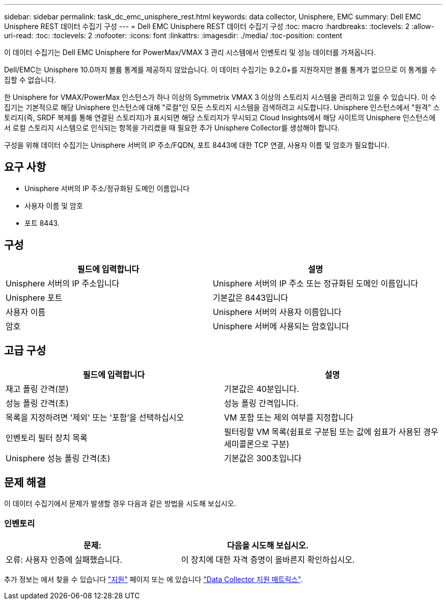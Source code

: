 ---
sidebar: sidebar 
permalink: task_dc_emc_unisphere_rest.html 
keywords: data collector, Unisphere, EMC 
summary: Dell EMC Unisphere REST 데이터 수집기 구성 
---
= Dell EMC Unisphere REST 데이터 수집기 구성
:toc: macro
:hardbreaks:
:toclevels: 2
:allow-uri-read: 
:toc: 
:toclevels: 2
:nofooter: 
:icons: font
:linkattrs: 
:imagesdir: ./media/
:toc-position: content


[role="lead"]
이 데이터 수집기는 Dell EMC Unisphere for PowerMax/VMAX 3 관리 시스템에서 인벤토리 및 성능 데이터를 가져옵니다.

Dell/EMC는 Unisphere 10.0까지 볼륨 통계를 제공하지 않았습니다. 이 데이터 수집기는 9.2.0+를 지원하지만 볼륨 통계가 없으므로 이 통계를 수집할 수 없습니다.

한 Unisphere for VMAX/PowerMax 인스턴스가 하나 이상의 Symmetrix VMAX 3 이상의 스토리지 시스템을 관리하고 있을 수 있습니다. 이 수집기는 기본적으로 해당 Unisphere 인스턴스에 대해 "로컬"인 모든 스토리지 시스템을 검색하려고 시도합니다. Unisphere 인스턴스에서 "원격" 스토리지(즉, SRDF 복제를 통해 연결된 스토리지)가 표시되면 해당 스토리지가 무시되고 Cloud Insights에서 해당 사이트의 Unisphere 인스턴스에서 로컬 스토리지 시스템으로 인식되는 항목을 가리켰을 때 필요한 추가 Unisphere Collector를 생성해야 합니다.

구성을 위해 데이터 수집기는 Unisphere 서버의 IP 주소/FQDN, 포트 8443에 대한 TCP 연결, 사용자 이름 및 암호가 필요합니다.



== 요구 사항

* Unisphere 서버의 IP 주소/정규화된 도메인 이름입니다
* 사용자 이름 및 암호
* 포트 8443.




== 구성

[cols="2*"]
|===
| 필드에 입력합니다 | 설명 


| Unisphere 서버의 IP 주소입니다 | Unisphere 서버의 IP 주소 또는 정규화된 도메인 이름입니다 


| Unisphere 포트 | 기본값은 8443입니다 


| 사용자 이름 | Unisphere 서버의 사용자 이름입니다 


| 암호 | Unisphere 서버에 사용되는 암호입니다 
|===


== 고급 구성

[cols="2*"]
|===
| 필드에 입력합니다 | 설명 


| 재고 폴링 간격(분) | 기본값은 40분입니다. 


| 성능 폴링 간격(초) | 성능 폴링 간격입니다. 


| 목록을 지정하려면 '제외' 또는 '포함'을 선택하십시오 | VM 포함 또는 제외 여부를 지정합니다 


| 인벤토리 필터 장치 목록 | 필터링할 VM 목록(쉼표로 구분됨 또는 값에 쉼표가 사용된 경우 세미콜론으로 구분) 


| Unisphere 성능 폴링 간격(초) | 기본값은 300초입니다 
|===


== 문제 해결

이 데이터 수집기에서 문제가 발생할 경우 다음과 같은 방법을 시도해 보십시오.



=== 인벤토리

[cols="2*"]
|===
| 문제: | 다음을 시도해 보십시오. 


| 오류: 사용자 인증에 실패했습니다. | 이 장치에 대한 자격 증명이 올바른지 확인하십시오. 
|===
추가 정보는 에서 찾을 수 있습니다 link:concept_requesting_support.html["지원"] 페이지 또는 에 있습니다 link:https://docs.netapp.com/us-en/cloudinsights/CloudInsightsDataCollectorSupportMatrix.pdf["Data Collector 지원 매트릭스"].
